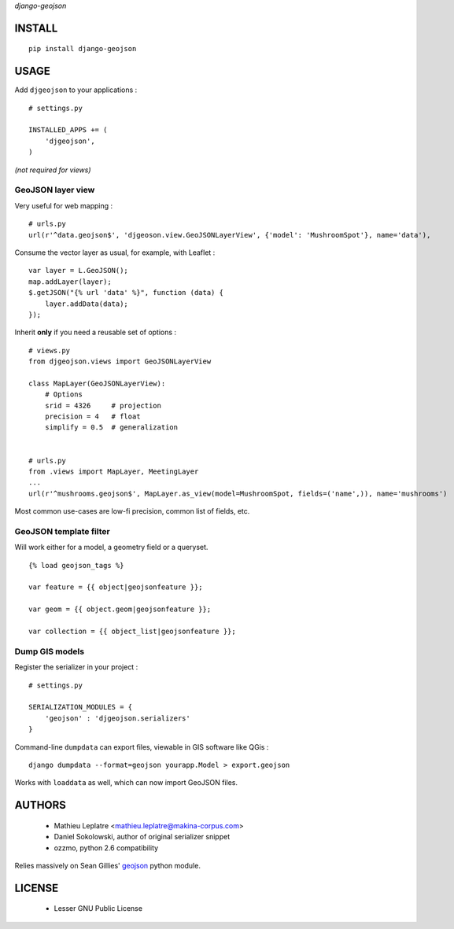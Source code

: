 *django-geojson* 


=======
INSTALL
=======

::

    pip install django-geojson

=====
USAGE
=====

Add ``djgeojson`` to your applications :

::

    # settings.py

    INSTALLED_APPS += (
        'djgeojson',
    )

*(not required for views)*

GeoJSON layer view
==================

Very useful for web mapping :

::

    # urls.py
    url(r'^data.geojson$', 'djgeoson.view.GeoJSONLayerView', {'model': 'MushroomSpot'}, name='data'),


Consume the vector layer as usual, for example, with Leaflet :

::

    var layer = L.GeoJSON();
    map.addLayer(layer);
    $.getJSON("{% url 'data' %}", function (data) {
        layer.addData(data);
    });


Inherit **only** if you need a reusable set of options :

::

    # views.py
    from djgeojson.views import GeoJSONLayerView

    class MapLayer(GeoJSONLayerView):
        # Options
        srid = 4326     # projection
        precision = 4   # float
        simplify = 0.5  # generalization


    # urls.py
    from .views import MapLayer, MeetingLayer
    ...
    url(r'^mushrooms.geojson$', MapLayer.as_view(model=MushroomSpot, fields=('name',)), name='mushrooms')
    


Most common use-cases are low-fi precision, common list of fields, etc.


GeoJSON template filter
=======================

Will work either for a model, a geometry field or a queryset.

::

    {% load geojson_tags %}
    
    var feature = {{ object|geojsonfeature }};
    
    var geom = {{ object.geom|geojsonfeature }};

    var collection = {{ object_list|geojsonfeature }};


Dump GIS models
===============

Register the serializer in your project :

::

    # settings.py

    SERIALIZATION_MODULES = {
        'geojson' : 'djgeojson.serializers'
    }

Command-line ``dumpdata`` can export files, viewable in GIS software like QGis :

::

    django dumpdata --format=geojson yourapp.Model > export.geojson

Works with ``loaddata`` as well, which can now import GeoJSON files.



=======
AUTHORS
=======

    * Mathieu Leplatre <mathieu.leplatre@makina-corpus.com>
    * Daniel Sokolowski, author of original serializer snippet
    * ozzmo, python 2.6 compatibility

Relies massively on Sean Gillies' `geojson <http://pypi.python.org/pypi/geojson>`_ python module.

|makinacom|_

.. |makinacom| image:: http://depot.makina-corpus.org/public/logo.gif
.. _makinacom:  http://www.makina-corpus.com

=======
LICENSE
=======

    * Lesser GNU Public License
